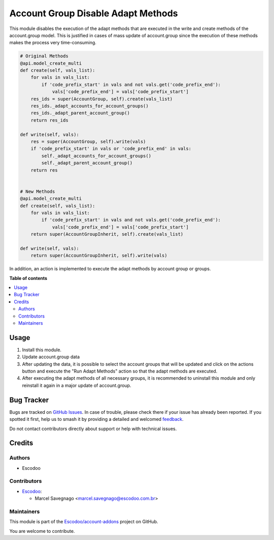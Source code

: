 ===================================
Account Group Disable Adapt Methods
===================================

.. 
   !!!!!!!!!!!!!!!!!!!!!!!!!!!!!!!!!!!!!!!!!!!!!!!!!!!!
   !! This file is generated by oca-gen-addon-readme !!
   !! changes will be overwritten.                   !!
   !!!!!!!!!!!!!!!!!!!!!!!!!!!!!!!!!!!!!!!!!!!!!!!!!!!!
   !! source digest: sha256:cc75e6f9ad8cd5edc5dce3d2d8b99e9b91b4efddb724f29d70c29a70dbde0273
   !!!!!!!!!!!!!!!!!!!!!!!!!!!!!!!!!!!!!!!!!!!!!!!!!!!!

.. |badge1| image:: https://img.shields.io/badge/maturity-Beta-yellow.png
    :target: https://odoo-community.org/page/development-status
    :alt: Beta
.. |badge2| image:: https://img.shields.io/badge/licence-AGPL--3-blue.png
    :target: http://www.gnu.org/licenses/agpl-3.0-standalone.html
    :alt: License: AGPL-3
.. |badge3| image:: https://img.shields.io/badge/github-Escodoo%2Faccount--addons-lightgray.png?logo=github
    :target: https://github.com/Escodoo/account-addons/tree/14.0/account_group_disable_adapt_methods
    :alt: Escodoo/account-addons

|badge1| |badge2| |badge3|

This module disables the execution of the adapt methods that are executed in the write and create methods of the account.group model. This is justified in cases of mass update of account.group since the execution of these methods makes the process very time-consuming.

.. code-block:: python

    # Original Methods
    @api.model_create_multi
    def create(self, vals_list):
        for vals in vals_list:
            if 'code_prefix_start' in vals and not vals.get('code_prefix_end'):
                vals['code_prefix_end'] = vals['code_prefix_start']
        res_ids = super(AccountGroup, self).create(vals_list)
        res_ids._adapt_accounts_for_account_groups()
        res_ids._adapt_parent_account_group()
        return res_ids

    def write(self, vals):
        res = super(AccountGroup, self).write(vals)
        if 'code_prefix_start' in vals or 'code_prefix_end' in vals:
            self._adapt_accounts_for_account_groups()
            self._adapt_parent_account_group()
        return res


    # New Methods
    @api.model_create_multi
    def create(self, vals_list):
        for vals in vals_list:
            if 'code_prefix_start' in vals and not vals.get('code_prefix_end'):
                vals['code_prefix_end'] = vals['code_prefix_start']
        return super(AccountGroupInherit, self).create(vals_list)

    def write(self, vals):
        return super(AccountGroupInherit, self).write(vals)

In addition, an action is implemented to execute the adapt methods by account group or groups.

**Table of contents**

.. contents::
   :local:

Usage
=====

#. Install this module.
#. Update account.group data
#. After updating the data, it is possible to select the account groups that will be updated and click on the actions button and execute the "Run Adapt Methods" action so that the adapt methods are executed.
#. After executing the adapt methods of all necessary groups, it is recommended to uninstall this module and only reinstall it again in a major update of account.group.

Bug Tracker
===========

Bugs are tracked on `GitHub Issues <https://github.com/Escodoo/account-addons/issues>`_.
In case of trouble, please check there if your issue has already been reported.
If you spotted it first, help us to smash it by providing a detailed and welcomed
`feedback <https://github.com/Escodoo/account-addons/issues/new?body=module:%20account_group_disable_adapt_methods%0Aversion:%2014.0%0A%0A**Steps%20to%20reproduce**%0A-%20...%0A%0A**Current%20behavior**%0A%0A**Expected%20behavior**>`_.

Do not contact contributors directly about support or help with technical issues.

Credits
=======

Authors
~~~~~~~

* Escodoo

Contributors
~~~~~~~~~~~~

* `Escodoo <https://www.escodoo.com.br>`_:

  * Marcel Savegnago <marcel.savegnago@escodoo.com.br>

Maintainers
~~~~~~~~~~~

This module is part of the `Escodoo/account-addons <https://github.com/Escodoo/account-addons/tree/14.0/account_group_disable_adapt_methods>`_ project on GitHub.

You are welcome to contribute.
